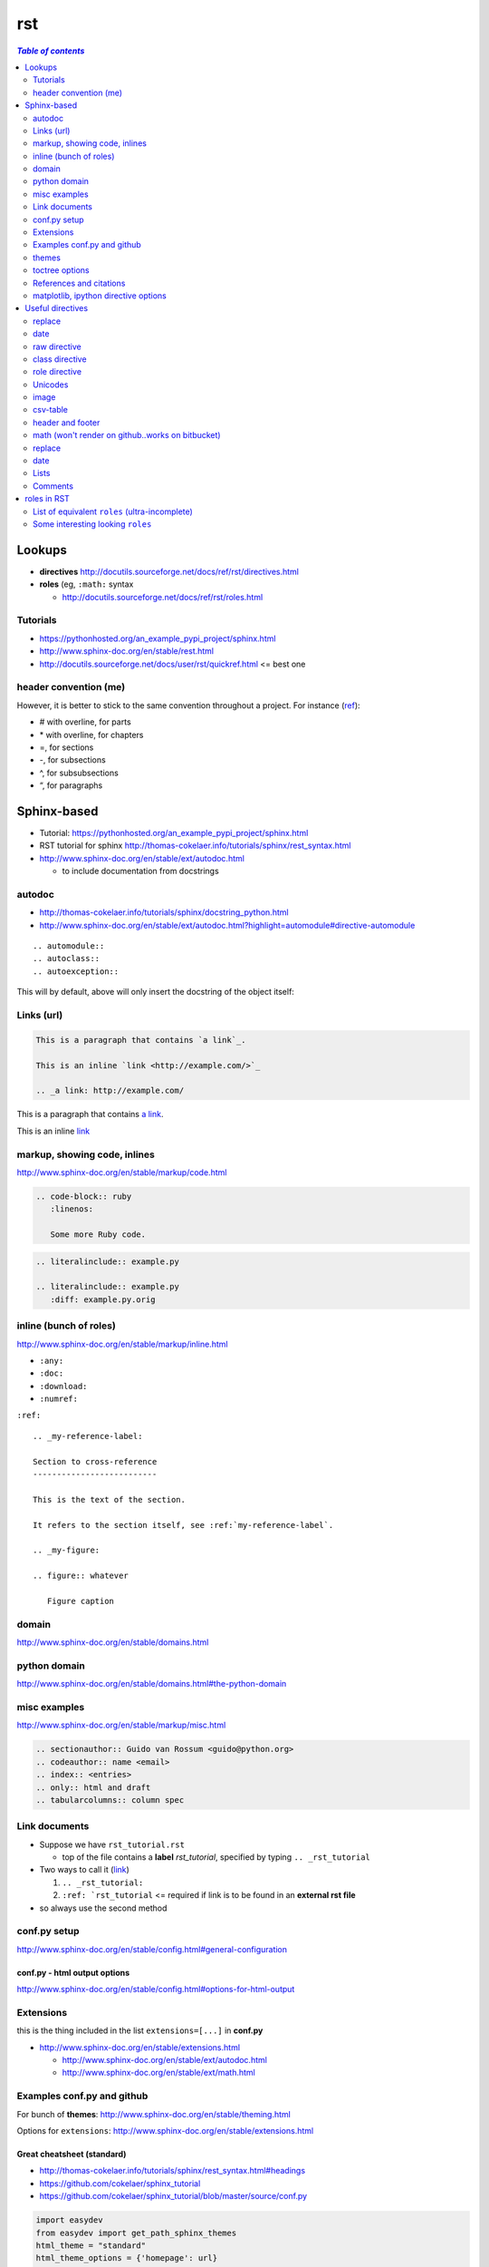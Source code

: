 .. THIS WILL BE IGNORED...I THOUGHT USING ``.. code-block`` will suppress
   the rst commands from running, but I turned out to be wrong (as usual)

rst
"""

.. contents:: `Table of contents`
   :depth: 2
   :local:

#######
Lookups
#######
- **directives** http://docutils.sourceforge.net/docs/ref/rst/directives.html
- **roles** (eg, ``:math:`` syntax
  
  - http://docutils.sourceforge.net/docs/ref/rst/roles.html

*********
Tutorials
*********
- https://pythonhosted.org/an_example_pypi_project/sphinx.html
- http://www.sphinx-doc.org/en/stable/rest.html
- http://docutils.sourceforge.net/docs/user/rst/quickref.html <= best one

**********************
header convention (me)
**********************
However, it is better to stick to the same convention throughout a project. For instance (`ref <http://thomas-cokelaer.info/tutorials/sphinx/rest_syntax.html#headings>`_):

- # with overline, for parts
- \* with overline, for chapters
- =, for sections
- -, for subsections
- ^, for subsubsections
- “, for paragraphs


############
Sphinx-based
############
- Tutorial: https://pythonhosted.org/an_example_pypi_project/sphinx.html
- RST tutorial for sphinx http://thomas-cokelaer.info/tutorials/sphinx/rest_syntax.html
- http://www.sphinx-doc.org/en/stable/ext/autodoc.html
  
  - to include documentation from docstrings

*******
autodoc
*******
- http://thomas-cokelaer.info/tutorials/sphinx/docstring_python.html
- http://www.sphinx-doc.org/en/stable/ext/autodoc.html?highlight=automodule#directive-automodule

::

  .. automodule::
  .. autoclass::
  .. autoexception::

This will by default, above will only insert the docstring of the object itself:


***********
Links (url)
***********
.. code-block:: rst

    This is a paragraph that contains `a link`_.

    This is an inline `link <http://example.com/>`_

    .. _a link: http://example.com/

This is a paragraph that contains `a link`_.

This is an inline `link <http://example.com/>`_

.. _a link: http://example.com/


*****************************
markup, showing code, inlines
*****************************
http://www.sphinx-doc.org/en/stable/markup/code.html

.. code-block:: rst
    
    .. code-block:: ruby
       :linenos:

       Some more Ruby code.

.. code-block:: rst

    .. literalinclude:: example.py

    .. literalinclude:: example.py
       :diff: example.py.orig

***********************
inline (bunch of roles)
***********************
http://www.sphinx-doc.org/en/stable/markup/inline.html

- ``:any:``
- ``:doc:``
- ``:download:``
- ``:numref:``

``:ref:``

::

    .. _my-reference-label:

    Section to cross-reference
    --------------------------

    This is the text of the section.

    It refers to the section itself, see :ref:`my-reference-label`.

    .. _my-figure:

    .. figure:: whatever

       Figure caption


******
domain
******
http://www.sphinx-doc.org/en/stable/domains.html


*************
python domain
*************
http://www.sphinx-doc.org/en/stable/domains.html#the-python-domain



*************
misc examples
*************
http://www.sphinx-doc.org/en/stable/markup/misc.html

.. code-block:: rst

    .. sectionauthor:: Guido van Rossum <guido@python.org>
    .. codeauthor:: name <email>
    .. index:: <entries>
    .. only:: html and draft
    .. tabularcolumns:: column spec


***************
Link documents
***************
- Suppose we have ``rst_tutorial.rst``
  
  - top of the file contains a **label** *rst_tutorial*, specified by typing
    ``.. _rst_tutorial``
- Two ways to call it (`link <http://thomas-cokelaer.info/tutorials/sphinx/rest_syntax.html#internal-and-external-links>`_)

  #. ``.. _rst_tutorial:`` 
  #. ``:ref: `rst_tutorial`` <= required if link is to be found in an **external rst file**
- so always use the second method

*************
conf.py setup
*************
http://www.sphinx-doc.org/en/stable/config.html#general-configuration

conf.py - html output options
=============================
http://www.sphinx-doc.org/en/stable/config.html#options-for-html-output


**********
Extensions
**********
this is the thing included in the list ``extensions=[...]`` in **conf.py**

- http://www.sphinx-doc.org/en/stable/extensions.html

  - http://www.sphinx-doc.org/en/stable/ext/autodoc.html
  - http://www.sphinx-doc.org/en/stable/ext/math.html

***************************
Examples conf.py and github
***************************
For bunch of **themes**: http://www.sphinx-doc.org/en/stable/theming.html

Options for ``extensions``: http://www.sphinx-doc.org/en/stable/extensions.html

Great cheatsheet (standard)
===========================
- http://thomas-cokelaer.info/tutorials/sphinx/rest_syntax.html#headings  
- https://github.com/cokelaer/sphinx_tutorial
- https://github.com/cokelaer/sphinx_tutorial/blob/master/source/conf.py

.. code-block:: python

    import easydev
    from easydev import get_path_sphinx_themes
    html_theme = "standard"
    html_theme_options = {'homepage': url}
    html_theme_path = [get_path_sphinx_themes()]
    extensions = [
        'sphinx.ext.autodoc',
        'sphinx.ext.autosummary',
        'sphinx.ext.coverage',
        'sphinx.ext.graphviz',
        'sphinx.ext.doctest',
        'sphinx.ext.intersphinx',
        'sphinx.ext.todo',
        'sphinx.ext.coverage',
        'sphinx.ext.ifconfig',
        'sphinx.ext.viewcode',
        'easydev.copybutton',
        'matplotlib.sphinxext.plot_directive',
        'matplotlib.sphinxext.only_directives',
        'sphinx.ext.pngmath',
        ]


Sphinx doc (sphinx13)
=====================
- http://www.sphinx-doc.org/en/stable/contents.html
- https://github.com/sphinx-doc/sphinx/blob/master/doc/conf.py

.. code-block:: python

    import sphinx
    extensions = ['sphinx.ext.autodoc', 'sphinx.ext.doctest', 'sphinx.ext.todo',
                  'sphinx.ext.autosummary', 'sphinx.ext.extlinks',
                  'sphinx.ext.viewcode']
    
    html_theme = 'sphinx13'
    html_theme_path = ['_themes']
    modindex_common_prefix = ['sphinx.']
    html_static_path = ['_static']
    html_sidebars = {'index': ['indexsidebar.html', 'searchbox.html']}
    html_additional_pages = {'index': 'index.html'}
    html_use_opensearch = 'http://sphinx-doc.org'


nimfa (alabaster)
=================
- http://nimfa.biolab.si/
- https://github.com/marinkaz/nimfa/blob/master/docs/source/conf.py

.. code-block:: python

    extensions = ['sphinx.ext.autodoc', 'sphinx.ext.doctest',
                  'sphinx.ext.intersphinx', 'sphinx.ext.ifconfig',
                  'alabaster']
    
    import alabaster

    html_theme_path = [alabaster.get_path()]
    html_theme = 'alabaster'
    html_sidebars = {
        '**': [
            'about.html',
            'navigation.html',
            'relations.html',
            'searchbox.html',
            'donate.html',
        ]
    }

    html_theme_options = {
        'github_user': 'marinkaz',
        'github_repo': 'nimfa',
        'github_button': True,
        'github_banner': True,
        'sidebar_width': '250px',
    }


pandas
======
https://github.com/pydata/pandas/blob/master/doc/source/conf.py

.. code-block:: python

    html_theme = 'nature_with_gtoc'
    html_theme_path = ['themes']
    
    extensions = ['sphinx.ext.autodoc',
                  'sphinx.ext.autosummary',
                  'sphinx.ext.doctest',
                  'sphinx.ext.extlinks',
                  'sphinx.ext.todo',
                  'numpydoc', # used to parse numpy-style docstrings for autodoc
                  'ipython_sphinxext.ipython_directive',
                  'ipython_sphinxext.ipython_console_highlighting',
                  'sphinx.ext.intersphinx',
                  'sphinx.ext.coverage',
                  'sphinx.ext.pngmath',
                  'sphinx.ext.ifconfig',
                  ]

scipy lecture notes
===================
http://www.scipy-lectures.org/

https://github.com/scipy-lectures/scipy-lecture-notes

.. code-block:: python

    import gen_rst # <= from scikit learn

    extensions = [
            'gen_rst',
            'sphinx.ext.autodoc',
            'sphinx.ext.doctest',
            #'matplotlib.sphinxext.plot_directive',
            'plot_directive',
            'only_directives',
            'ipython_console_highlighting',
            #'matplotlib.sphinxext.only_directives',
            'sphinx.ext.pngmath',
            'sphinx.ext.intersphinx',
            'sphinx.ext.extlinks',
    ]
    html_theme = 'scipy_lectures'
    html_theme_path = ['themes']
    html_theme_options = {
                    #'nosidebar': 'true',
                    'footerbgcolor': '#000000',
                    'relbarbgcolor': '#000000',
                    }
    html_title = "Scipy lecture notes"


scikit-learn
============
http://scikit-learn.org/stable/

https://github.com/scikit-learn/scikit-learn

https://github.com/scikit-learn/scikit-learn/blob/master/doc/conf.py

inside ``theme.conf``

::

  [theme]
  inherit = basic
  stylesheet = nature.css
  pygments_style = tango

  [options]
  oldversion = False
  collapsiblesidebar = True
  google_analytics = True
  surveybanner = False
  sprintbanner = True

inside ``conf.py``

.. code-block:: python

    from sklearn.externals.six import u
    import gen_rst # <= from scikit    
    extensions = ['gen_rst',
                  'sphinx.ext.autodoc', 'sphinx.ext.autosummary',
                  'sphinx.ext.pngmath', 'numpy_ext.numpydoc',
                  'sphinx.ext.linkcode', 'sphinx.ext.doctest',
                  ]
    autosummary_generate = True
    autodoc_default_flags = ['members', 'inherited-members']
    # generate autosummary even if no references
    autosummary_generate = True


    html_theme = 'scikit-learn'
    html_theme_options = {'oldversion': False, 'collapsiblesidebar': True,
                          'google_analytics': True, 'surveybanner': False,
                          'sprintbanner': True}

    # Add any paths that contain custom themes here, relative to this directory.
    html_theme_path = ['themes']

******
themes
******
http://www.sphinx-doc.org/en/stable/theming.html

.. code-block:: python

    html_theme = 'alabaster'
    html_theme = 'nature'
    html_theme = "sphinxdoc"   # currently no options beyond nosidebar and sidebarwidth
    html_theme = "traditional" # currently no options beyond nosidebar and sidebarwidth
    html_theme = "sphinx_rtd_theme"

    html_theme = "classic"
    html_theme_options = {
        "rightsidebar": "true",
        "relbarbgcolor": "black",
        "collapsiblesidebar": "false",
        "stickysidebar": "true",
    }


Bootstrap
=========

.. code-block:: python

    import sphinx_bootstrap_theme
    html_theme = 'bootstrap'
    html_theme_path = sphinx_bootstrap_theme.get_html_theme_path()
    html_theme_options = {
        # Navigation bar title. (Default: ``project`` value)
        'navbar_title': "Demo",

        # Tab name for entire site. (Default: "Site")
        'navbar_site_name': "Site",

        # A list of tuples containing pages or urls to link to.
        # Valid tuples should be in the following forms:
        #    (name, page)                 # a link to a page
        #    (name, "/aa/bb", 1)          # a link to an arbitrary relative url
        #    (name, "http://example.com", True) # arbitrary absolute url
        # Note the "1" or "True" value above as the third argument to indicate
        # an arbitrary url.
        'navbar_links': [
            ("Examples", "examples"),
            ("Link", "http://example.com", True),
        ],

        # Render the next and previous page links in navbar. (Default: true)
        'navbar_sidebarrel': True,

        # Render the current pages TOC in the navbar. (Default: true)
        'navbar_pagenav': True,

        # Tab name for the current pages TOC. (Default: "Page")
        'navbar_pagenav_name': "Page",

        # Global TOC depth for "site" navbar tab. (Default: 1)
        # Switching to -1 shows all levels.
        'globaltoc_depth': 1,

        # Include hidden TOCs in Site navbar?
        #
        # Note: If this is "false", you cannot have mixed ``:hidden:`` and
        # non-hidden ``toctree`` directives in the same page, or else the build
        # will break.
        #
        # Values: "true" (default) or "false"
        'globaltoc_includehidden': "true",

        # HTML navbar class (Default: "navbar") to attach to <div> element.
        # For black navbar, do "navbar navbar-inverse"
        'navbar_class': "navbar navbar-inverse",

        # Fix navigation bar to top of page?
        # Values: "true" (default) or "false"
        'navbar_fixed_top': "true",

        # Location of link to source.
        # Options are "nav" (default), "footer" or anything else to exclude.
        'source_link_position': "nav",

        # Bootswatch (http://bootswatch.com/) theme.
        #
        # Options are nothing (default) or the name of a valid theme
        # such as "amelia" or "cosmo".
        #'bootswatch_theme': "united",

        # Choose Bootstrap version.
        # Values: "3" (default) or "2" (in quotes)
        #'bootstrap_version': "3",
    }

***************
toctree options
***************
- `link <http://thomas-cokelaer.info/tutorials/sphinx/rest_syntax.html#include-other-rst-files-with-the-toctree-directive>`_
- http://thomas-cokelaer.info/tutorials/sphinx/rest_syntax.html#include-other-rst-files-with-the-toctree-directive


.. code-block:: rst

  .. toctree::
      :maxdepth: 2
      :numbered:
  
      rst_file1.rst
      rst_file2.rst



************************
References and citations
************************
.. code-block:: rst

    http://thomas-cokelaer.info/tutorials/sphinx/rest_syntax.html#citations

    * Feature score computation representing its specificity to basis vectors [Park2007]_
    * Computation of most basis specific features for basis vectors [Park2007]_
    * Purity [Park2007]_
    * Residual sum of squares (rank estimation) [Hutchins2008]_, [Frigyesi2008]_
    * Sparseness [Hoyer2004]_


    .. [Park2007] Hyuonsoo Kim and Haesun Park. Sparse non-negative matrix factorizations via alternating non-negativity-constrained least squares for microarray data analysis. Bioinformatics, 23(12): 1495-1502, 2007. 

    .. [Hoyer2004] Patrik O. Hoyer. Non-negative matrix factorization with sparseness constraints. Journal of Machine Learning Research, 5: 1457-1469, 2004. 

    .. [Frigyesi2008] Attila Frigyesi and Mattias Hoglund. Non-negative matrix factorization for the analysis of complex gene expression data: identification of clinically relevant tumor subtypes. Cancer Informatics, 6: 275-292, 2008.

    .. [Hutchins2008] Lucie N. Hutchins, Sean P. Murphy, Priyam Singh and Joel H. Graber. Position-dependent motif characterization using non-negative matrix factorization. Bioinformatics, 24(23): 2684-2690, 2008.

http://thomas-cokelaer.info/tutorials/sphinx/rest_syntax.html#citations

* Feature score computation representing its specificity to basis vectors [Park2007]_
* Computation of most basis specific features for basis vectors [Park2007]_
* Purity [Park2007]_
* Residual sum of squares (rank estimation) [Hutchins2008]_, [Frigyesi2008]_
* Sparseness [Hoyer2004]_


.. [Park2007] Hyuonsoo Kim and Haesun Park. Sparse non-negative matrix factorizations via alternating non-negativity-constrained least squares for microarray data analysis. Bioinformatics, 23(12): 1495-1502, 2007. 

.. [Hoyer2004] Patrik O. Hoyer. Non-negative matrix factorization with sparseness constraints. Journal of Machine Learning Research, 5: 1457-1469, 2004. 

.. [Frigyesi2008] Attila Frigyesi and Mattias Hoglund. Non-negative matrix factorization for the analysis of complex gene expression data: identification of clinically relevant tumor subtypes. Cancer Informatics, 6: 275-292, 2008.

.. [Hutchins2008] Lucie N. Hutchins, Sean P. Murphy, Priyam Singh and Joel H. Graber. Position-dependent motif characterization using non-negative matrix factorization. Bioinformatics, 24(23): 2684-2690, 2008.

*************************************
matplotlib, ipython directive options
*************************************
In bookmark bar, type ``lookup sphinx pyplot/ipyhthon``

- http://matplotlib.org/sampledoc/extensions.html
- http://matplotlib.org/devel/documenting_mpl.html
- https://ipython.org/ipython-doc/3/api/generated/IPython.sphinxext.ipython_directive.html

.. code-block:: python

    extensions = ['matplotlib.sphinxext.only_directives',
                  'matplotlib.sphinxext.plot_directive',
                  'IPython.sphinxext.ipython_directive',
                  'IPython.sphinxext.ipython_console_highlighting',
                  'sphinx.ext.mathjax',
                  'sphinx.ext.autodoc',
                  'sphinx.ext.doctest',
                  'sphinx.ext.inheritance_diagram',
                  'numpydoc']

#################
Useful directives
#################

*******
replace
*******
http://docutils.sourceforge.net/docs/ref/rst/directives.html#replacement-text

.. code-block:: rst

    .. |reST| replace:: reStructuredText

    Yes, |reST| is a long word, so I can't blame anyone for wanting to
    abbreviate it.



.. |reST| replace:: reStructuredText

Yes, |reST| is a long word, so I can't blame anyone for wanting to
abbreviate it.

****
date
****
.. code-block:: rst

    .. |date| date::
    .. |time| date:: %H:%M

    Today's date is |date|.

    This document was generated on |date| at |time|.

.. |date| date::
.. |time| date:: %H:%M

Today's date is |date|.

This document was generated on |date| at |time|.

*************
raw directive
*************
http://docutils.sourceforge.net/docs/ref/rst/directives.html#raw-data-pass-through

For example, the following input would be passed untouched by an HTML Writer:

.. code-block:: rst

  .. raw:: html

     <hr width=50 size=10>

   .. raw:: latex

   \setlength{\parindent}{0pt}  

  .. raw:: html
     :file: inclusion.html


***************
class directive
***************
http://docutils.sourceforge.net/docs/ref/rst/directives.html#class


**************
role directive
**************
http://docutils.sourceforge.net/docs/ref/rst/directives.html#custom-interpreted-text-roles

default interpreted text role
=============================
http://docutils.sourceforge.net/docs/ref/rst/directives.html#setting-the-default-interpreted-text-role


********
Unicodes
********
http://docutils.sourceforge.net/docs/ref/rst/directives.html#unicode-character-codes

Motivated from http://www.scipy-lectures.org/

See here for interesting unicodes: http://unicode.scarfboy.com/?s=U%2bf08c

.. code-block:: rst

    .. |github| unicode:: U+f09b  .. github logo
    .. |pdf| unicode:: U+f1c1 .. PDF file
    .. |archive| unicode:: U+f187 .. archive file
    .. |linkedin| unicode:: U+f08c .. linkedin logo (this is a comment)

    |github|, |pdf|, |archive|, |linkedin|

.. |github| unicode:: U+f09b  .. github logo
.. |pdf| unicode:: U+f1c1 .. PDF file
.. |archive| unicode:: U+f187 .. archive file
.. |linkedin| unicode:: U+f08c .. linkedin logo (this is a comment)

|github|, |pdf|, |archive|, |linkedin|

*****
image
*****
::

    .. image:: http://mgoblog.com/sites/mgoblog.com/files/tapestry_logo.png
       :height: 100px
       :width: 200 px
       :scale: 50 %
       :alt: alternate text
       :align: right

.. image:: http://mgoblog.com/sites/mgoblog.com/files/tapestry_logo.png
   :height: 100px
   :width: 500 px
   :scale: 150 %
   :alt: alternate text
   :align: right


*********
csv-table
*********
.. csv-table:: OPTIONAL-TITLE
    :header: OPTIONAL-COL-HEADER
    :widths: 20,70
    :delim: |


::

    .. csv-table:: Frozen Delights!
       :header: "Treat", "Quantity", "Description"
       :widths: 15, 10, 30
       :delim: ,

       "Albatross", 2.99, "On a stick!"
       "Crunchy Frog", 1.49, "If we took the bones out, it wouldn't be
       crunchy, now would it?"
       "Gannet Ripple", 1.99, "On a stick!"


.. csv-table:: Frozen Delights!
   :header: "Treat", "Quantity", "Description"
   :widths: 15, 10, 30
   :delim: ,

   "Albatross", 2.99, "On a stick!"
   "Crunchy Frog", 1.49, "If we took the bones out, it wouldn't be
   crunchy, now would it?"
   "Gannet Ripple", 1.99, "On a stick!"


*****************
header and footer
*****************
::

    .. header:: This is a header (see top of page).
    .. footer:: This is a footer (see bottom of page).

.. comment header out here; annoying
.. .. header:: This is a header (see top of page).
.. footer:: This is a footer (see bottom of page).

*************************************************
math (won't render on github..works on bitbucket)
*************************************************
::

    Inline math using rst-"roles": :math:`\frac{x}{2} = \gamma \times\frac{\beta}{\alpha}`

    .. math::

        n_{\mathrm{offset}} = \sum_{k=0}^{N-1} s_k n_k

Above will produce this (renders on bitbucket):

Inline math using rst-"roles": :math:`\frac{x}{2} = \gamma \times\frac{\beta}{\alpha}`

.. math::

    n_{\mathrm{offset}} = \sum_{k=0}^{N-1} s_k n_k



*******
replace
*******
::
    
    .. |reST| replace:: reStructuredText

    Yes, |reST| is a long word, so I can't blame anyone for wanting to
    abbreviate it.

    I recommend you try |Python|_.

    .. |Python| replace:: Python, *the* best language around
    .. _Python: http://www.python.org/

.. |reST| replace:: reStructuredText

Yes, |reST| is a long word, so I can't blame anyone for wanting to
abbreviate it.

I recommend you try |Python|_.

.. |Python| replace:: Python, *the* best language around
.. _Python: http://www.python.org/

****
date
****
::

    .. |date| date::
    .. |time| date:: %H:%M

    Today's date is |date|.

    This document was generated on |date| at |time|.

.. |date| date::
.. |time| date:: %H:%M

Today's date is |date|.

This document was generated on |date| at |time|.

*****
Lists
*****
::

  - Hello world
  - Hello world

    - Hello world

      - Hello
  - Hello world

- Hello world
- Hello world

  - Hello world

    - Hello
- Hello world


::

  #. hi
    
     #. yo
     #. yo
  #. bye
  #. ke

#. hi
  
   #. yo
   #. yo
#. bye
#. ke

********
Comments
********
.. code-block:: rst

  .. this is a comment

  Hello

  .. 
    Multi line comments
    that wraps across
    multiple lines

.. this is a comment

Hello

.. 
  Multi line comments
  that wraps across
  multiple lines


############
roles in RST
############
Ref: http://docutils.sourceforge.net/docs/ref/rst/roles.html

- Basic syntax: ``ROLENAME:`INTERPRETED-TEXT``` (note the use of the backtick ````` in the second-half)
- Warning: must include a space before and after the above syntax...so if you want to suppress unwanted white space, use backslah ``\``

  - example: ``H\ :sub:`2`\ O`` renders H\ :sub:`2`\ O

As an example, the following are equivalent:: 

    - This is `interpreted text` using the default role.
    - This is :title:`interpreted text` using an explicit role.

- This is `interpreted text` using the default role.
- This is :title:`interpreted text` using an explicit role.

***********************************************
List of equivalent ``roles`` (ultra-incomplete)
***********************************************
.. code-block::

    *text*
    :emphasis:`text`    
    
    **text**
    :strong:`text`   
    
    ``text``
    :literal:`text`
    
 
**********************************
Some interesting looking ``roles``
**********************************
From main doc http://docutils.sourceforge.net/docs/ref/rst/roles.html

.. code-block::

    # latex code?
    .. role:: latex(code)
       :language: latex

    # math role
    :math:
        The input format is LaTeX math syntax without the “math delimiters“ ($ $), for example:
            The area of a circle is :math:`A_\text{c} = (\pi/4) d^2`.
            
    :subscript:       
        (alias -> :sup:)
    :superscript:
        (alias -> :sub:)


Example run (note the ``\`` with empty-space to handle the white-space)::

    - The area of a circle is :math:`A_\text{c} = (\pi/4) d^2`.
    - H\ :sub:`2`\ O
    - :sup:`18`\ **F-FDG**

- The area of a circle is :math:`A_\text{c} = (\pi/4) d^2`.
- H\ :sub:`2`\ O
- :sup:`18`\ **F-FDG**
